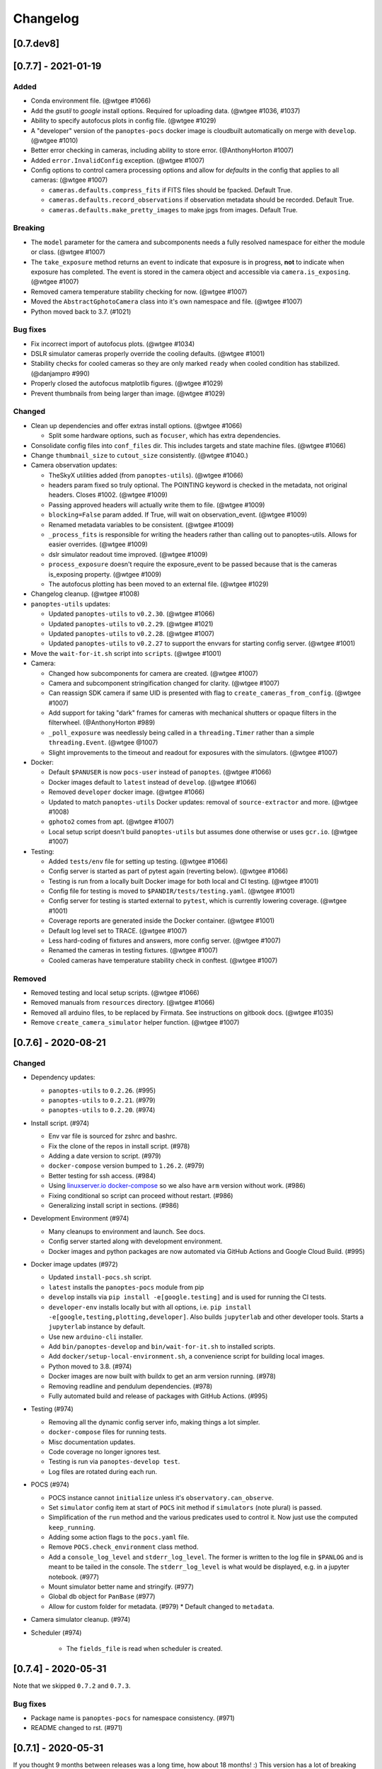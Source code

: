 =========
Changelog
=========

[0.7.dev8]
----------


[0.7.7] - 2021-01-19
--------------------

Added
~~~~~

* Conda environment file. (@wtgee #1066)
* Add the `gsutil` to `google` install options. Required for uploading data. (@wtgee #1036, #1037)
* Ability to specify autofocus plots in config file. (@wtgee #1029)
* A "developer" version of the ``panoptes-pocs`` docker image is cloudbuilt automatically on merge with ``develop``. (@wtgee #1010)
* Better error checking in cameras, including ability to store error. (@AnthonyHorton #1007)
* Added ``error.InvalidConfig`` exception. (@wtgee #1007)
* Config options to control camera processing options and allow for `defaults` in the config that applies to all cameras: (@wtgee #1007)

  * ``cameras.defaults.compress_fits`` if FITS files should be fpacked. Default True.
  * ``cameras.defaults.record_observations`` if observation metadata should be recorded. Default True.
  * ``cameras.defaults.make_pretty_images`` to make jpgs from images. Default True.

Breaking
~~~~~~~~

* The ``model`` parameter for the camera and subcomponents needs a fully resolved namespace for either the module or class. (@wtgee #1007)
* The ``take_exposure`` method returns an event to indicate that exposure is in progress, **not** to indicate when exposure has completed. The event is stored in the camera object and accessible via ``camera.is_exposing``. (@wtgee #1007)
* Removed camera temperature stability checking for now. (@wtgee #1007)
* Moved the ``AbstractGphotoCamera`` class into it's own namespace and file. (@wtgee #1007)
* Python moved back to 3.7. (#1021)


Bug fixes
~~~~~~~~~

* Fix incorrect import of autofocus plots. (@wtgee #1034)
* DSLR simulator cameras properly override the cooling defaults. (@wtgee #1001)
* Stability checks for cooled cameras so they are only marked ``ready`` when cooled condition has stabilized. (@danjampro #990)
* Properly closed the autofocus matplotlib figures. (@wtgee #1029)
* Prevent thumbnails from being larger than image. (@wtgee #1029)

Changed
~~~~~~~

* Clean up dependencies and offer extras install options. (@wtgee #1066)

  * Split some hardware options, such as ``focuser``, which has extra dependencies.

* Consolidate config files into ``conf_files`` dir. This includes targets and state machine files. (@wtgee #1066)
* Change ``thumbnail_size`` to ``cutout_size`` consistently. (@wtgee #1040.)
* Camera observation updates:

  * TheSkyX utilities added (from ``panoptes-utils``). (@wtgee #1066)
  * headers param fixed so truly optional. The POINTING keyword is checked in the metadata, not original headers. Closes #1002. (@wtgee #1009)
  * Passing approved headers will actually write them to file. (@wtgee #1009)
  * ``blocking=False`` param added. If True, will wait on observation_event. (@wtgee #1009)
  * Renamed metadata variables to be consistent. (@wtgee #1009)
  * ``_process_fits`` is responsible for writing the headers rather than calling out to panoptes-utils. Allows for easier overrides. (@wtgee #1009)
  * dslr simulator readout time improved. (@wtgee #1009)
  * ``process_exposure`` doesn't require the exposure_event to be passed because that is the cameras is_exposing property. (@wtgee #1009)
  * The autofocus plotting has been moved to an external file. (@wtgee #1029)


* Changelog cleanup. (@wtgee #1008)
* ``panoptes-utils`` updates:

  * Updated ``panoptes-utils`` to ``v0.2.30``. (@wtgee #1066)
  * Updated ``panoptes-utils`` to ``v0.2.29``. (@wtgee #1021)
  * Updated ``panoptes-utils`` to ``v0.2.28``. (@wtgee #1007)
  * Updated ``panoptes-utils`` to ``v0.2.27`` to support the envvars for starting config server. (@wtgee #1001)

* Move the ``wait-for-it.sh`` script into ``scripts``. (@wtgee #1001)
* Camera:

  * Changed how subcomponents for camera are created. (@wtgee #1007)
  * Camera and subcomponent stringification changed for clarity. (@wtgee #1007)
  * Can reassign SDK camera if same UID is presented with flag to ``create_cameras_from_config``. (@wtgee #1007)
  * Add support for taking "dark" frames for cameras with mechanical shutters or opaque filters in the filterwheel. (@AnthonyHorton #989)
  * ``_poll_exposure`` was needlessly being called in a ``threading.Timer`` rather than a simple ``threading.Event``. (@wtgee @1007)
  * Slight improvements to the timeout and readout for exposures with the simulators. (@wtgee #1007)

* Docker:

  * Default ``$PANUSER`` is now ``pocs-user`` instead of ``panoptes``. (@wtgee #1066)
  * Docker images default to ``latest`` instead of ``develop``. (@wtgee #1066)
  * Removed ``developer`` docker image. (@wtgee #1066)
  * Updated to match ``panoptes-utils`` Docker updates: removal of ``source-extractor`` and more. (@wtgee #1008)
  * ``gphoto2`` comes from apt. (@wtgee #1007)
  * Local setup script doesn't build ``panoptes-utils`` but assumes done otherwise or uses ``gcr.io``. (@wtgee #1007)

* Testing:

  * Added ``tests/env`` file for setting up testing. (@wtgee #1066)
  * Config server is started as part of pytest again (reverting below). (@wtgee #1066)
  * Testing is run from a locally built Docker image for both local and CI testing. (@wtgee #1001)
  * Config file for testing is moved to ``$PANDIR/tests/testing.yaml``. (@wtgee #1001)
  * Config server for testing is started external to ``pytest``, which is currently lowering coverage. (@wtgee #1001)
  * Coverage reports are generated inside the Docker container. (@wtgee #1001)
  * Default log level set to TRACE. (@wtgee #1007)
  * Less hard-coding of fixtures and answers, more config server. (@wtgee #1007)
  * Renamed the cameras in testing fixtures. (@wtgee #1007)
  * Cooled cameras have temperature stability check in conftest. (@wtgee #1007)


Removed
~~~~~~~

* Removed testing and local setup scripts. (@wtgee #1066)
* Removed manuals from ``resources`` directory. (@wtgee #1066)
* Removed all arduino files, to be replaced by Firmata. See instructions on gitbook docs. (@wtgee #1035)
* Remove ``create_camera_simulator`` helper function. (@wtgee #1007)


[0.7.6] - 2020-08-21
--------------------

Changed
~~~~~~~

* Dependency updates:

  * ``panoptes-utils`` to ``0.2.26``. (#995)
  * ``panoptes-utils`` to ``0.2.21``. (#979)
  * ``panoptes-utils`` to ``0.2.20``. (#974)

* Install script. (#974)

  * Env var file is sourced for zshrc and bashrc.
  * Fix the clone of the repos in install script. (#978)
  * Adding a date version to script. (#979)
  * ``docker-compose`` version bumped to ``1.26.2``. (#979)
  * Better testing for ssh access. (#984)
  * Using `linuxserver.io docker-compose <https://hub.docker.com/r/linuxserver/docker-compose>`_ so we also have ``arm`` version without work. (#986)
  * Fixing conditional so script can proceed without restart. (#986)
  * Generalizing install script in sections. (#986)

* Development Environment (#974)

  * Many cleanups to environment and launch. See docs.
  * Config server started along with development environment.
  * Docker images and python packages are now automated via GitHub Actions and Google Cloud Build. (#995)

* Docker image updates (#972)

  * Updated ``install-pocs.sh`` script.
  * ``latest`` installs the ``panoptes-pocs`` module from pip
  * ``develop`` installs via ``pip install -e[google.testing]`` and is used for running the CI tests.
  * ``developer-env`` installs locally but with all options, i.e. ``pip install -e[google,testing,plotting,developer]``. Also builds ``jupyterlab`` and other developer tools. Starts a ``jupyterlab`` instance by default.
  * Use new ``arduino-cli`` installer.
  * Add ``bin/panoptes-develop`` and ``bin/wait-for-it.sh`` to installed scripts.
  * Add ``docker/setup-local-environment.sh``, a convenience script for building local images.
  * Python moved to 3.8. (#974)
  * Docker images are now built with buildx to get an arm version running. (#978)
  * Removing readline and pendulum dependencies. (#978)
  * Fully automated build and release of packages with GitHub Actions. (#995)

* Testing (#974)

  * Removing all the dynamic config server info, making things a lot simpler.
  * ``docker-compose`` files for running tests.
  * Misc documentation updates.
  * Code coverage no longer ignores test.
  * Testing is run via ``panoptes-develop test``.
  * Log files are rotated during each run.

* POCS (#974)

  * POCS instance cannot ``initialize`` unless it's ``observatory.can_observe``.
  * Set ``simulator`` config item at start of ``POCS`` init method if ``simulators`` (note plural) is passed.
  * Simplification of the ``run`` method and the various predicates used to control it.  Now just use the computed ``keep_running``.
  * Adding some action flags to the ``pocs.yaml`` file.
  * Remove ``POCS.check_environment`` class method.
  * Add a ``console_log_level`` and ``stderr_log_level``. The former is written to the log file in ``$PANLOG`` and is meant to be tailed in the console. The ``stderr_log_level`` is what would be displayed, e.g. in a jupyter notebook. (#977)
  * Mount simulator better name and stringify. (#977)
  * Global db object for ``PanBase`` (#977)
  * Allow for custom folder for metadata. (#979)
    * Default changed to ``metadata``.

* Camera simulator cleanup. (#974)
* Scheduler (#974)

    * The ``fields_file`` is read when scheduler is created.

[0.7.4] - 2020-05-31
--------------------

Note that we skipped ``0.7.2`` and ``0.7.3``.


Bug fixes
~~~~~~~~~

* Package name is ``panoptes-pocs`` for namespace consistency. (#971)
* README changed to rst. (#971)


[0.7.1] - 2020-05-31
--------------------

If you thought 9 months between releases was a long time, how about 18
months! :) This version has a lot of breaking changes and is not
backwards compatible with previous versions. The release is a (big) stepping
stone on the way to ``0.8.0`` and (eventually!) a ``1.0.0``.

The entire repo has been redesigned to support docker images. This comes
with a number of changes, including the refactoring of many items into
the `panoptes-utils <https://github.com/panoptes/panoptes-utils.git>`__ repo.

There are a lot of changes included in this release, highlights below:

.. warning::

    This changelog is likely missing some things. The release was large. Too
    large. If you think something might be working different that just might
    be true. Check the forums.


Added
~~~~~

* Storing an explicit ``safety`` collection in the database.
* Configuration file specific for testing rather than relying on ``pocs.yaml``.
* Convenience scripts for running tests inside docker container:

 ``scripts/testing/test-software.sh``

* GitHub Actions for testing and coverage upload.

Changed
~~~~~~~

* Docker as default. (#951).
* Weather items have moved to `aag-weather <https://github.com/panoptes/aag-weather>`__.

  * Two docker containers run from the ``aag-weather`` image and have a ``docker/docker-compose-aag.yaml`` file to start.

* Config items related to the configuration system have been moved to the `Config Server <https://panoptes-utils.readthedocs.io/en/latest/#config-server>`__ in ``panoptes-utils`` repo.

  * The main interface for POCS related items is through ``self.get_config``, which can take a key and a default, e.g. ``self.get_config('mount.horizon', default='30 deg')``.
  * Test writing is affected and is currently more difficult than would be ideal. An updated test writing document will be following this release.

* Logging has changed to `loguru <https://github.com/Delgan/loguru>`__ and has been greatly simplified:

  * ``get_root_logger`` has been replaced by ``get_logger``.

* The ``per-run`` logs have been removed and have been replaced by two logs files:

 * ``$PANDIR/logs/panoptes.log``: Log file meant for watching on the
      command line (via ``tail``) or for otherwise human-readable logs.
      Rotated daily at 11:30 am. Only the previous days' log is
      retained.
 * ``$PANDIR/logs/panoptes_YYYYMMDD.log``: Log file meant for archive
      or information gathering. Stored in JSON format for ingestion into
      log analysis service. Rotated daily at 11:30 and stored in a
      compressed file for 7 days. Future updates will add option to
      upload to google servers.

* ``loguru`` provides two new log levels

   * ``trace``: one level below ``debug``.
   * ``success``: one level above ``info``.

* **Breaking** Mount: unparking has been moved from the
   ``ready`` to the ``slewing`` state. This fixes a problem where after
   waiting 10 minutes for observation check, the mount would move from
   park to home to park without checking weather safety.
* Documentation updates.
* Lots of conversions to ``f-strings``.
* Renamed codecov configuration file to be compliant.
* Switch to pyscaffold for package maintenance.
* "Waiting" method changes:
    * ``sleep`` has been renamed to ``wait``.
* All `status()` methods have been converted to properties that return a useful dict.
* Making proper abstractmethods.
* Documentation updates where found.
* Many log and f-string fixes.
* ``pocs.config_port`` property available publicly.
* horizon check for state happens directly in ``run``.

Removed
~~~~~~~

* Cleanup of any stale or unused code.
* All ``mongo`` related code.
* Consolidate configration files: ``.pycodestyle.cfg``, ``.coveragerc``
   into ``setup.cfg``.
* Weather related items. These have been moved to
   ```aag-weather`` <https://github.com/panoptes/aag-weather>`__.
* All notebook tutorials in favor of
   ```panoptes-tutorials`` <https://github.com/panoptes/panoptes-tutorials>`__.
* Remove all old install and startup scripts.

[0.6.2] - 2018-09-27
--------------------

One week between releases is a lot better than 9 months! ;) Some small
but important changes mark this release including faster testing times
on local machines. Also a quick release to remove some of the CloudSQL
features (but see the shiny new Cloud Functions over in the
`panoptes-network <https://github.com/panoptes/panoptes-network>`__
repo!).

Fixed
~~~~~

* Cameras
* Use unit\_id for sequence and image ids. Important for processing
   consistency [#613].
* State Machine

Changed
~~~~~~~

* Camera
* Remove camera creation from Observatory [#612].
* Smarter event waiting [#625].
* More cleanup, especially path names and pretty images [#610, #613,
   #614, #620].
* Mount
* Testing
* Caching some of the build dirs [#611].
* Only use Mongo DB type during local testing - Local testing with
   1/3rd the wait! [#616].
* Google Cloud [#599]
* Storage improvements [#601].

Added
~~~~~

* Misc
* CountdownTimer utility [#625].

Removed
~~~~~~~

* Google Cloud [#599]
* Reverted some of the CloudSQL connectivity [#652]
* Cameras
* Remove spline smoothing focus [#621].

[0.6.1] - 2018-09-20
--------------------

* Lots of changes in this release. In particular we've pushed through a lot of changes
* (especially with the help of @jamessynge) to make the development process a lot
* smoother. This has in turn contribute to the quality of the codebase.

Too long between releases but even more exciting improvements to come!
Next up is tackling the events notification system, which will let us
start having some vastly improved UI features.

Below is a list of some of the changes.

Thanks to first-time contributors: @jermainegug @jeremylan as well as
contributions from many folks over at
https://github.com/AstroHuntsman/huntsman-pocs.

Fixed
~~~~~

* Cameras
* Fix for DATE-OBS fits header [#589].
* Better property settings for DSLRs [#589].
* Pretty image improvements [#589].
* Autofocus improvements for SBIG/Focuser [#535].
* Primary camera updates [#614, 620].
* Many bug fixes [#457, #589].
* State Machine
* Many fixes [#509, #518].

Changed
~~~~~~~

* Mount
* POCS Shell: Hitting ``Ctrl-c`` will complete movement through states [#590].
* Pointing updates, including ``auto_correct`` [#580].
* Tracking mode updates (**fixes for Northern Hemisphere only!**) [#549].
* Serial interaction improvements [#388, #403].
* Shutdown improvements [#407, #421].
* Dome
* Changes from May Huntsman commissioning run [#535]
* Messaging
* Better and consistent topic terminology [#593, #605].
* Anticipation of coming events.
* Misc
* Default to rereading the fields file for targets [#488].
* Timelapse updates [#523, #591].

Added
~~~~~

* Cameras
* Basic scripts for bias and dark frames.
* Add support for Optec FocusLynx based focus controllers [#512].
* Pretty images from FITS files. Thanks @jermainegug! [#538].
* Testing
* pyflakes testing support for bug squashing! :bettle: [#596].
* pycodestyle for better code! [#594].
* Threads instead of process [#468].
* Fix coverage & Travis config for concurrency [#566].
* Google Cloud [#599]
* Added instructions for authentication [#600].
* Add a ``pan_id`` to units for GCE interaction[#595].
* Adding Google CloudDB interaction [#602].
* Sensors
* Much work on arduinos and sensors [#422].
* Misc
* Startup scripts for easier setup [#475].
* Install scripts for Ubuntu 18.04 [#585].
* New database type: mongo, file, memory [#414].
* Twitter! Slack! Social median interactions. Hooray! Thanks
   @jeremylan! [#522]

[0.6.0] - 2017-12-30
--------------------

Changed
~~~~~~~

* Enforce 100 character limit for code
   `159 <https://github.com/panoptes/POCS/pull/159>`__.
* Using root-relative module imports
   `252 <https://github.com/panoptes/POCS/pull/252>`__.
* ``Observatory`` is now a parameter for a POCS instance
   `195 <https://github.com/panoptes/POCS/pull/195>`__.
* Better handling of simulator types
   `200 <https://github.com/panoptes/POCS/pull/200>`__.
* Log improvements:
* Separate files for each level and new naming scheme
   `165 <https://github.com/panoptes/POCS/pull/165>`__.
* Reduced log format
   `254 <https://github.com/panoptes/POCS/pull/254>`__.
* Better reusing of logger
   `192 <https://github.com/panoptes/POCS/pull/192>`__.
* Single shared MongoClient connection
   `228 <https://github.com/panoptes/POCS/pull/228>`__.
* Improvements to build process
   `176 <https://github.com/panoptes/POCS/pull/176>`__,
   `166 <https://github.com/panoptes/POCS/pull/166>`__.
* State machine location more flexible
   `209 <https://github.com/panoptes/POCS/pull/209>`__,
   `219 <https://github.com/panoptes/POCS/pull/219>`__
* Testing improvements
   `249 <https://github.com/panoptes/POCS/pull/249>`__.
* Updates to many wiki pages.
* Misc bug fixes and improvements.

Added
~~~~~

* Merge PEAS into POCS
   `169 <https://github.com/panoptes/POCS/pull/169>`__.
* Merge PACE into POCS
   `167 <https://github.com/panoptes/POCS/pull/167>`__.
* Support added for testing of serial devices
   `164 <https://github.com/panoptes/POCS/pull/164>`__,
   `180 <https://github.com/panoptes/POCS/pull/180>`__.
* Basic dome support
   `231 <https://github.com/panoptes/POCS/pull/231>`__,
   `248 <https://github.com/panoptes/POCS/pull/248>`__.
* Polar alignment helper functions moved from PIAA
   `265 <https://github.com/panoptes/POCS/pull/265>`__.

Removed
~~~~~~~

* Remove threading support from rs232.SerialData
   `148 <https://github.com/panoptes/POCS/pull/148>`__.

[0.5.1] - 2017-12-02
--------------------

Added
~~~~~

* First real release!
* Working POCS features:
* mount (iOptron)
* cameras (DSLR, SBIG)
* focuer (Birger)
* scheduler (simple)
* Relies on separate repositories PEAS and PACE
* Automated testing with travis-ci.org
* Code coverage via codecov.io
* Basic install scripts
